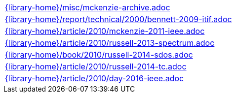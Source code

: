 //
// ============LICENSE_START=======================================================
//  Copyright (C) 2018 Sven van der Meer. All rights reserved.
// ================================================================================
// This file is licensed under the CREATIVE COMMONS ATTRIBUTION 4.0 INTERNATIONAL LICENSE
// Full license text at https://creativecommons.org/licenses/by/4.0/legalcode
// 
// SPDX-License-Identifier: CC-BY-4.0
// ============LICENSE_END=========================================================
//
// @author Sven van der Meer (vdmeer.sven@mykolab.com)
//

[cols="a", grid=rows, frame=none, %autowidth.stretch]
|===
|include::{library-home}/misc/mckenzie-archive.adoc[]
|include::{library-home}/report/technical/2000/bennett-2009-itif.adoc[]
|include::{library-home}/article/2010/mckenzie-2011-ieee.adoc[]
|include::{library-home}/article/2010/russell-2013-spectrum.adoc[]
|include::{library-home}/book/2010/russell-2014-sdos.adoc[]
|include::{library-home}/article/2010/russell-2014-tc.adoc[]
|include::{library-home}/article/2010/day-2016-ieee.adoc[]
|===


